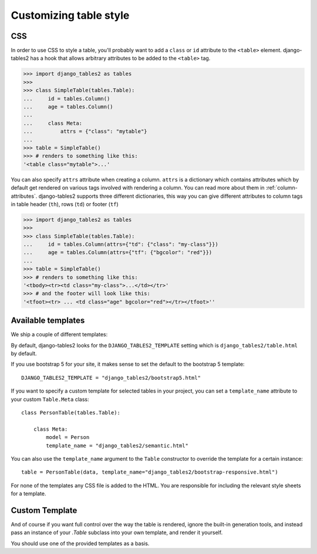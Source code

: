 Customizing table style
=======================

.. _css:

CSS
---

In order to use CSS to style a table, you'll probably want to add a
``class`` or ``id`` attribute to the ``<table>`` element. django-tables2 has
a hook that allows arbitrary attributes to be added to the ``<table>`` tag.

.. sourcecode:: python

    >>> import django_tables2 as tables
    >>>
    >>> class SimpleTable(tables.Table):
    ...     id = tables.Column()
    ...     age = tables.Column()
    ...
    ...     class Meta:
    ...         attrs = {"class": "mytable"}
    ...
    >>> table = SimpleTable()
    >>> # renders to something like this:
    '<table class="mytable">...'

You can also specify ``attrs`` attribute when creating a column. ``attrs``
is a dictionary which contains attributes which by default get rendered
on various tags involved with rendering a column. You can read more about
them in :ref:`column-attributes`. django-tables2 supports three different
dictionaries, this way you can give different attributes
to column tags in table header (``th``), rows (``td``) or footer (``tf``)

.. sourcecode:: python

    >>> import django_tables2 as tables
    >>>
    >>> class SimpleTable(tables.Table):
    ...     id = tables.Column(attrs={"td": {"class": "my-class"}})
    ...     age = tables.Column(attrs={"tf": {"bgcolor": "red"}})
    ...
    >>> table = SimpleTable()
    >>> # renders to something like this:
    '<tbody><tr><td class="my-class">...</td></tr>'
    >>> # and the footer will look like this:
    '<tfoot><tr> ... <td class="age" bgcolor="red"></tr></tfoot>''


.. _available-templates:

Available templates
-------------------

We ship a couple of different templates:

========================================  ======================================================
Template name                             Description
========================================  ======================================================
django_tables2/table.html                 Basic table template (default).
django_tables2/bootstrap.html             Template using bootstrap 3 structure/classes
django_tables2/bootstrap-responsive.html  Same as bootstrap, but wrapped in ``.table-responsive``
django_tables2/bootstrap4.html            Template using bootstrap 4 structure/classes
django_tables2/bootstrap4-responsive.html Same as bootstrap4, but wrapped in ``.table-responsive``
django_tables2/bootstrap5.html            Template using bootstrap 5 structure/classes
django_tables2/bootstrap5-responsive.html Same as bootstrap5, but wrapped in ``.table-responsive``
django_tables2/semantic.html              Template using semantic UI
========================================  ======================================================

By default, django-tables2 looks for the ``DJANGO_TABLES2_TEMPLATE`` setting
which is ``django_tables2/table.html`` by default.

If you use bootstrap 5 for your site, it makes sense to set the default to
the bootstrap 5 template::

    DJANGO_TABLES2_TEMPLATE = "django_tables2/bootstrap5.html"

If you want to specify a custom template for selected tables in your project,
you can set a ``template_name`` attribute to your custom ``Table.Meta`` class::

    class PersonTable(tables.Table):

        class Meta:
            model = Person
            template_name = "django_tables2/semantic.html"

You can also use the ``template_name`` argument to the ``Table`` constructor to
override the template for a certain instance::

    table = PersonTable(data, template_name="django_tables2/bootstrap-responsive.html")

For none of the templates any CSS file is added to the HTML. You are responsible for
including the relevant style sheets for a template.

.. _custom-template:

Custom Template
---------------

And of course if you want full control over the way the table is rendered,
ignore the built-in generation tools, and instead pass an instance of your
`.Table` subclass into your own template, and render it yourself.

You should use one of the provided templates as a basis.
